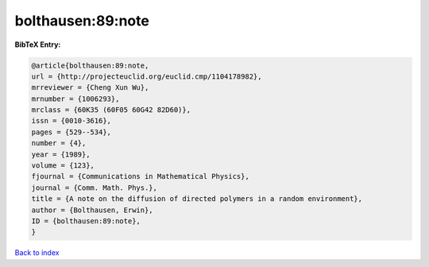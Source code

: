 bolthausen:89:note
==================

.. :cite:t:`bolthausen:89:note`

.. bibliography:: ../../All.bib

**BibTeX Entry:**

.. code-block:: bibtex

   @article{bolthausen:89:note,
   url = {http://projecteuclid.org/euclid.cmp/1104178982},
   mrreviewer = {Cheng Xun Wu},
   mrnumber = {1006293},
   mrclass = {60K35 (60F05 60G42 82D60)},
   issn = {0010-3616},
   pages = {529--534},
   number = {4},
   year = {1989},
   volume = {123},
   fjournal = {Communications in Mathematical Physics},
   journal = {Comm. Math. Phys.},
   title = {A note on the diffusion of directed polymers in a random environment},
   author = {Bolthausen, Erwin},
   ID = {bolthausen:89:note},
   }

`Back to index <../index>`_
